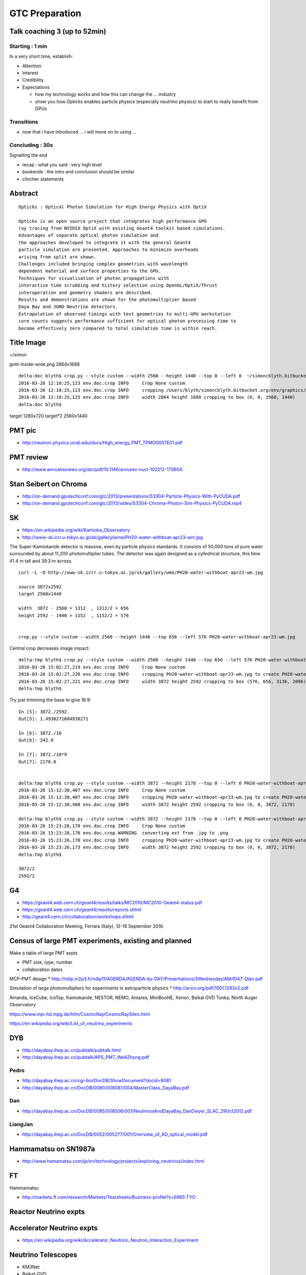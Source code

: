 GTC Preparation
================

Talk coaching 3 (up to 52min)
-------------------------------

Starting : 1 min 
~~~~~~~~~~~~~~~~~~

In a very short time, establish:

* Attention

* Interest

* Credibility 

* Expectations 

  * how my technology works and how this can change the ... industry 
  * show you how Opticks enables particle physics (especially neutrino physics) 
    to start to really benefit from GPUs

Transitions
~~~~~~~~~~~~~

* now that i have introduced ... i will move on to using ...

Concluding : 30s
~~~~~~~~~~~~~~~~~~~~

Signalling the end

* recap : what you said : very high level 

* bookends : the intro and conclusion should be similar

* clincher statements




Abstract
---------


::

    Opticks : Optical Photon Simulation for High Energy Physics with OptiX 

    Opticks is an open source project that integrates high performance GPU 
    ray tracing from NVIDIA OptiX with existing Geant4 toolkit based simulations.
    Advantages of separate optical photon simulation and    
    the approaches developed to integrate it with the general Geant4
    particle simulation are presented. Approaches to minimize overheads
    arising from split are shown.
    Challenges included bringing complex geometries with wavelength
    dependent material and surface properties to the GPU.
    Techniques for visualisation of photon propagations with
    interactive time scrubbing and history selection using OpenGL/OptiX/Thrust
    interoperation and geometry shaders are described.
    Results and demonstrations are shown for the photomultiplier based 
    Daya Bay and JUNO Neutrino detectors. 
    Extrapolation of observed timings with test geometries to multi-GPU workstation
    core counts suggests performance sufficient for optical photon processing time to 
    become effectively zero compared to total simulation time is within reach.



Title Image
-------------

~/simon

jpmt-inside-wide.png 2864x1688

::


    delta:doc blyth$ crop.py --style custom --width 2560 --height 1440 --top 0 --left 0  ~/simoncblyth.bitbucket.org/env/graphics/ggeoview/jpmt-inside-wide.png
    2016-03-26 12:18:25,123 env.doc.crop INFO     Crop None custom 
    2016-03-26 12:18:25,123 env.doc.crop INFO     cropping /Users/blyth/simoncblyth.bitbucket.org/env/graphics/ggeoview/jpmt-inside-wide.png to create /Users/blyth/simoncblyth.bitbucket.org/env/graphics/ggeoview/jpmt-inside-wide_crop.png 
    2016-03-26 12:18:25,125 env.doc.crop INFO     width 2864 height 1688 cropping to box (0, 0, 2560, 1440) 
    delta:doc blyth$ 





target     1280x720
target*2   2560x1440


PMT pic
-------

* http://neutron.physics.ucsb.edu/docs/High_energy_PMT_TPMO0007E01.pdf

PMT review
------------

* http://www.annualreviews.org/doi/pdf/10.1146/annurev-nucl-102212-170604



Stan Seibert on Chroma
------------------------

* http://on-demand.gputechconf.com/gtc/2013/presentations/S3304-Particle-Physics-With-PyCUDA.pdf
* http://on-demand.gputechconf.com/gtc/2013/video/S3304-Chroma-Photon-Sim-Physics-PyCUDA.mp4

SK
---

* https://en.wikipedia.org/wiki/Kamioka_Observatory
* http://www-sk.icrr.u-tokyo.ac.jp/sk/gallery/wme/PH20-water-withboat-apr23-wm.jpg

The Super-Kamiokande detector is massive, even by particle physics standards.
It consists of 50,000 tons of pure water surrounded by about 11,200
photomultiplier tubes. The detector was again designed as a cylindrical
structure, this time 41.4 m tall and 39.3 m across.

::
 
    curl -L -O http://www-sk.icrr.u-tokyo.ac.jp/sk/gallery/wme/PH20-water-withboat-apr23-wm.jpg

    source 3872x2592
    target 2560x1440

    width  3872 - 2560 = 1312  , 1312/2 = 656
    height 2592 - 1440 = 1152  , 1152/2 = 576


    crop.py --style custom --width 2560 --height 1440 --top 656 --left 576 PH20-water-withboat-apr23-wm.jpg

Central crop decreases image impact::

    delta:tmp blyth$ crop.py --style custom --width 2560 --height 1440 --top 656 --left 576 PH20-water-withboat-apr23-wm.jpg
    2016-03-26 15:02:27,219 env.doc.crop INFO     Crop None custom 
    2016-03-26 15:02:27,220 env.doc.crop INFO     cropping PH20-water-withboat-apr23-wm.jpg to create PH20-water-withboat-apr23-wm_crop.jpg 
    2016-03-26 15:02:27,221 env.doc.crop INFO     width 3872 height 2592 cropping to box (576, 656, 3136, 2096) 
    delta:tmp blyth$ 


Try just trimming the base to give 16:9::

    In [5]: 3872./2592.
    Out[5]: 1.4938271604938271

    In [6]: 3872./16
    Out[6]: 242.0

    In [7]: 3872./16*9
    Out[7]: 2178.0


    delta:tmp blyth$ crop.py --style custom --width 3872 --height 2178 --top 0 --left 0 PH20-water-withboat-apr23-wm.jpg
    2016-03-26 15:12:30,407 env.doc.crop INFO     Crop None custom 
    2016-03-26 15:12:30,407 env.doc.crop INFO     cropping PH20-water-withboat-apr23-wm.jpg to create PH20-water-withboat-apr23-wm_crop.jpg 
    2016-03-26 15:12:30,408 env.doc.crop INFO     width 3872 height 2592 cropping to box (0, 0, 3872, 2178) 

    delta:tmp blyth$ crop.py --style custom --width 3872 --height 2178 --top 0 --left 0 PH20-water-withboat-apr23-wm.jpg --ext .png
    2016-03-26 15:23:26,170 env.doc.crop INFO     Crop None custom 
    2016-03-26 15:23:26,170 env.doc.crop WARNING  converting ext from .jpg to .png 
    2016-03-26 15:23:26,170 env.doc.crop INFO     cropping PH20-water-withboat-apr23-wm.jpg to create PH20-water-withboat-apr23-wm_crop.png 
    2016-03-26 15:23:26,173 env.doc.crop INFO     width 3872 height 2592 cropping to box (0, 0, 3872, 2178) 
    delta:tmp blyth$ 

    3872/2 
    2592/2




G4
---

* https://geant4.web.cern.ch/geant4/results/talks/MC2010/MC2010-Geant4-status.pdf
* https://geant4.web.cern.ch/geant4/results/reports.shtml

* http://geant4.cern.ch/collaboration/workshops.shtml

21st Geant4 Collaboration Meeting, Ferrara (Italy), 12-16 September 2016.


Census of large PMT experiments, existing and planned
-------------------------------------------------------

Make a table of large PMT expts 

* PMT size, type, number
* collaboration dates



MCP-PMT design
* http://ndip.in2p3.fr/ndip11/AGENDA/AGENDA-by-DAY/Presentations/3Wednesday/AM/ID47-Qian.pdf

Simulation of large photomultipliers for experiments in astroparticle physics
* http://arxiv.org/pdf/1001.1283v2.pdf


Amanda, 
IceCube, 
IceTop,
Kamiokande, 
NESTOR, 
NEMO, 
Antares,
MiniBooNE, 
Xenon, 
Baikal GVD
Tunka,
North Auger Observatory

https://www.mpi-hd.mpg.de/hfm/CosmicRay/CosmicRaySites.html

https://en.wikipedia.org/wiki/List_of_neutrino_experiments



DYB
----

* http://dayabay.ihep.ac.cn/pubtalk/pubtalk.html
* http://dayabay.ihep.ac.cn/pubtalk/APS_PMT_WeiliZhong.pdf


Pedro
~~~~~~

* http://dayabay.ihep.ac.cn/cgi-bin/DocDB/ShowDocument?docid=8081
* http://dayabay.ihep.ac.cn/DocDB/0080/008081/004/MasterClass_DayaBay.pdf


Dan
~~~~


* http://dayabay.ihep.ac.cn/DocDB/0085/008506/001/NeutrinosAndDayaBay_DanDwyer_SLAC_29Oct2012.pdf


LiangJan
~~~~~~~~~

* http://dayabay.ihep.ac.cn/DocDB/0052/005277/001/Overview_of_AD_optical_model.pdf



Hammamatsu on SN1987a
----------------------

* http://www.hamamatsu.com/jp/en/technology/projects/exploring_neutrinos/index.html


FT
---

Hammamatsu

* http://markets.ft.com/research/Markets/Tearsheets/Business-profile?s=6965:TYO


Reactor Neutrino expts 
-----------------------

Accelerator Neutrino expts
----------------------------

* https://en.wikipedia.org/wiki/Accelerator_Neutrino_Neutron_Interaction_Experiment


Neutrino Telescopes
--------------------

* KM3Net
* Baikal-GVD
* IceCube/PINGU

* https://en.wikipedia.org/wiki/Deep_Underground_Neutrino_Experiment


Large Water Cerenkov Detectors
--------------------------------

* SNO
* SuperKamiokande/HyperKamiokande


Large Scintillator Detectors
-----------------------------

* 





DYB Images
----------

* http://photos.lbl.gov/albums.php?albumId=141028


* http://photos.lbl.gov/viewphoto.php?source=search&page=&searchField=ALL&searchstring=Daya%20Bay&orient=any&resolution=&resolutionOperand=min&fileSize=&fileSizeOperand=&fileWidth=&fileWidthOperand=min&fileHeight=&fileHeightOperand=min&dateAddedStart=&dateAddedEnd=&dateTakenStart=&dateTakenEnd=&dateExpirStart=&dateExpirEnd=&sort=&sortorder=&linkperpage=20&doccontents=1&albumId=&imageId=5210356&page=39&imagepos=767&sort=&sortorder=



* http://photos.lbl.gov/viewphoto.php?source=search&page=&searchField=ALL&searchstring=Daya%20Bay&orient=&resolution=&resolutionOperand=&fileSize=&fileSizeOperand=&fileWidth=&fileWidthOperand=&fileHeight=&fileHeightOperand=&dateAddedStart=&dateAddedEnd=&dateTakenStart=&dateTakenEnd=&dateExpirStart=&dateExpirEnd=&sort=capturedate&sortorder=&linkperpage=20&doccontents=1&albumId=&imageId=6237550&page=32&imagepos=639&sort=capturedate&sortorder=


Far site WP filling

* http://photos.lbl.gov/viewphoto.php?source=search&page=&searchField=ALL&searchstring=Daya%20Bay&orient=&resolution=&resolutionOperand=&fileSize=&fileSizeOperand=&fileWidth=&fileWidthOperand=&fileHeight=&fileHeightOperand=&dateAddedStart=&dateAddedEnd=&dateTakenStart=&dateTakenEnd=&dateExpirStart=&dateExpirEnd=&sort=capturedate&sortorder=&linkperpage=20&doccontents=1&albumId=&imageId=6237528&page=31&imagepos=620&sort=capturedate&sortorder=


::

    delta:tmp blyth$ crop.py --style custom --ext .png --width 1600 --height 900 --left 0 --top 0 DybFar.jpg
    2016-03-26 17:48:59,443 env.doc.crop INFO     Crop None custom 
    2016-03-26 17:48:59,443 env.doc.crop WARNING  converting ext from .jpg to .png 
    2016-03-26 17:48:59,443 env.doc.crop INFO     cropping DybFar.jpg to create DybFar_crop.png 
    2016-03-26 17:48:59,445 env.doc.crop INFO     width 1600 height 900 cropping to box (0, 0, 1600, 900) 
    delta:tmp blyth$ 
    delta:tmp blyth$ open DybFar_crop.png 




IMPORTANT – READ CAREFULLY: This End User License Agreement (“Agreement") is a
legal agreement between you (in your capacity as an individual and as an agent
for your company, institution or other entity) (collectively, "you" or
"Licensee") and The Regents of the University of California, Department of
Energy contract-operators of the Ernest Orlando Lawrence Berkeley National
Laboratory ("Berkeley Lab").  

Downloading, displaying, using, or copying of the
image  by you or by a third party on your behalf indicates your agreement to be
bound by the terms and conditions of the End User License Agreement and that
you have read and agree to the Copyright Notice, Disclaimers and Usage Terms.

You agree that the image selected by you  may be used for noncommercial,
educational purposes only; no derivative works are allowed, photos of
individuals may only be used for identifying the individual and/or their
research, and attribution and copyright notice is required. 

Please credit the
Lawrence Berkeley National Laboratory and provide the following copyright
notice: "© 2010 The Regents of the University of California, through the
Lawrence Berkeley National Laboratory." 
If you do not agree to these terms and conditions, do not download, 
display or use the image.


http://www.lbl.gov/EndUserLicenseAgreement.html


Dyb Principal
---------------

* http://neutrino.physics.berkeley.edu/About/DetailedDetector.html


Soeren

* http://dayabay.ihep.ac.cn/docs/slides_NuFact2013_sj.pdf


Liquid Scintillator Review
----------------------------

* https://www-opera.desy.de/publications/desyphdseminar/Neutrino_detection_with_liquid_scintillator_Daniel_Bick.pdf


SK Images
----------

::

    Dear Public Affairs Dept,

    I am a Physicist working at the National Taiwan University, Taipei with the
    Daya Bay and JUNO Collaborations.

        http://www-sk.icrr.u-tokyo.ac.jp/sk/gallery/wme/PH13-bottom-yoko-1-wm.JPG

    I would like to use some of your images, such as to above, in an upcoming 
    presentation at the GPU technology conference in San Jose California.

         http://www.gputechconf.com

    My presentation is on an open source  Optical Photon Simulation 
    that I have developed using NVIDIA OptiX ray tracing framework, 
    the abstract of my talk is below.

    A technical presentation of my work is accessible below.

        http://simoncblyth.bitbucket.org/env/presentation/opticks_gpu_optical_photon_simulation_march2016.html

    To make this work accessible to a diverse audience without a background in physics
    I need to provide context and motivation for optical photon simulation.  I think that 
    introducing the audience to the use of photomultiplier tubes in several large physics 
    experiments including Super Kamiokande would be an excellent way 
    to do this, especially due to the beautiful images you have provided at
     
         http://www-sk.icrr.u-tokyo.ac.jp/sk/gallery/index-e.html

    Sincerely,
               Dr Simon C. Blyth


     
    Opticks : Optical Photon Simulation for High Energy Physics with OptiX 

    Opticks is an open source project that integrates high performance GPU 
    ray tracing from NVIDIA OptiX with existing Geant4 toolkit based simulations.
    Advantages of separate optical photon simulation and    
    the approaches developed to integrate it with the general Geant4
    particle simulation are presented. Approaches to minimize overheads
    arising from split are shown.
    Challenges included bringing complex geometries with wavelength
    dependent material and surface properties to the GPU.
    Techniques for visualisation of photon propagations with
    interactive time scrubbing and history selection using OpenGL/OptiX/Thrust
    interoperation and geometry shaders are described.
    Results and demonstrations are shown for the photomultiplier based 
    Daya Bay and JUNO Neutrino detectors. 
    Extrapolation of observed timings with test geometries to multi-GPU workstation
    core counts suggests performance sufficient for optical photon processing time to 
    become effectively zero compared to total simulation time is within reach.


::

    Dear Dr. Simon C. Blyth,

    Thank you so much for your inquiry.
    There is no problem to use our image for your purpose.

    Please credit as
    Kamioka Observatory, ICRR(Institute for Cosmic Ray Research), The University of Tokyo.

    Best regards,
    Yumiko Takenaga




